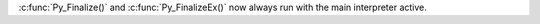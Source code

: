 :c:func:`Py_Finalize()` and :c:func:`Py_FinalizeEx()` now always run with
the main interpreter active.
